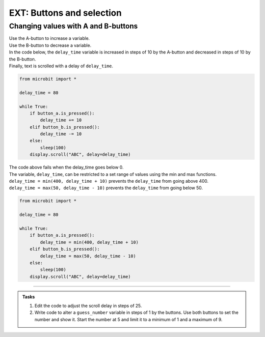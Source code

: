 ====================================================
EXT: Buttons and selection
====================================================

Changing values with A and B-buttons
----------------------------------------

| Use the A-button to increase a variable.
| Use the B-button to decrease a variable.
| In the code below, the ``delay_time`` variable is increased in steps of 10 by the A-button and decreased in steps of 10 by the B-button. 
| Finally, text is scrolled with a delay of ``delay_time``.

.. code-block:: python

    from microbit import *

    delay_time = 80

    while True:
        if button_a.is_pressed():
            delay_time += 10
        elif button_b.is_pressed():
            delay_time -= 10
        else:
            sleep(100)
        display.scroll("ABC", delay=delay_time)    

| The code above fails when the delay_time goes below 0.
| The variable, ``delay_time``, can be restricted to a set range of values using the min and max functions.
| ``delay_time = min(400, delay_time + 10)`` prevents the ``delay_time`` from going above 400.
| ``delay_time = max(50, delay_time - 10)`` prevents the ``delay_time`` from going below 50.

.. code-block:: python

    from microbit import *

    delay_time = 80

    while True:
        if button_a.is_pressed():
            delay_time = min(400, delay_time + 10)
        elif button_b.is_pressed():
            delay_time = max(50, delay_time - 10)
        else:
            sleep(100)
        display.scroll("ABC", delay=delay_time)  

----

.. admonition:: Tasks

    #. Edit the code to adjust the scroll delay in steps of 25.
    #. Write code to alter a ``guess_number`` variable in steps of 1 by the buttons. Use both buttons to set the number and show it. Start the number at 5 and limit it to a minimum of 1 and a maximum of 9.

    .. dropdown::
        :icon: codescan
        :color: primary
        :class-container: sd-dropdown-container

        .. tab-set::

            .. tab-item:: Q1

                Edit the code to adjust the scroll delay in steps of 25.

                .. code-block:: python

                    from microbit import *

                    delay_time = 80

                    while True:
                        if button_a.is_pressed():
                            delay_time += 25
                        elif button_b.is_pressed():
                            delay_time -= 25
                        else:
                            sleep(100)
                        display.scroll("ABC", delay=delay_time) 


            .. tab-item:: Q2

                Write code to alter a ``guess_number`` variable in steps of 1 by the buttons. Use both buttons to set the number and scroll it. Start the number at 5 and limit it to a minimum of 1 and a maximum of 9.

                .. code-block:: python

                    from microbit import *

                    guess_number = 5
                    while True:
                        if button_a.is_pressed() and button_b.is_pressed():
                            display.show(guess_number, delay=80)
                            # now start again
                            guess_number = 5
                        if button_a.is_pressed():
                            guess_number = min(9, guess_number + 1)
                        elif button_b.is_pressed():
                            guess_number = max(1, guess_number - 1)
                        else:
                            sleep(100)
                        display.show(guess_number, delay=80)
                        sleep(200)
